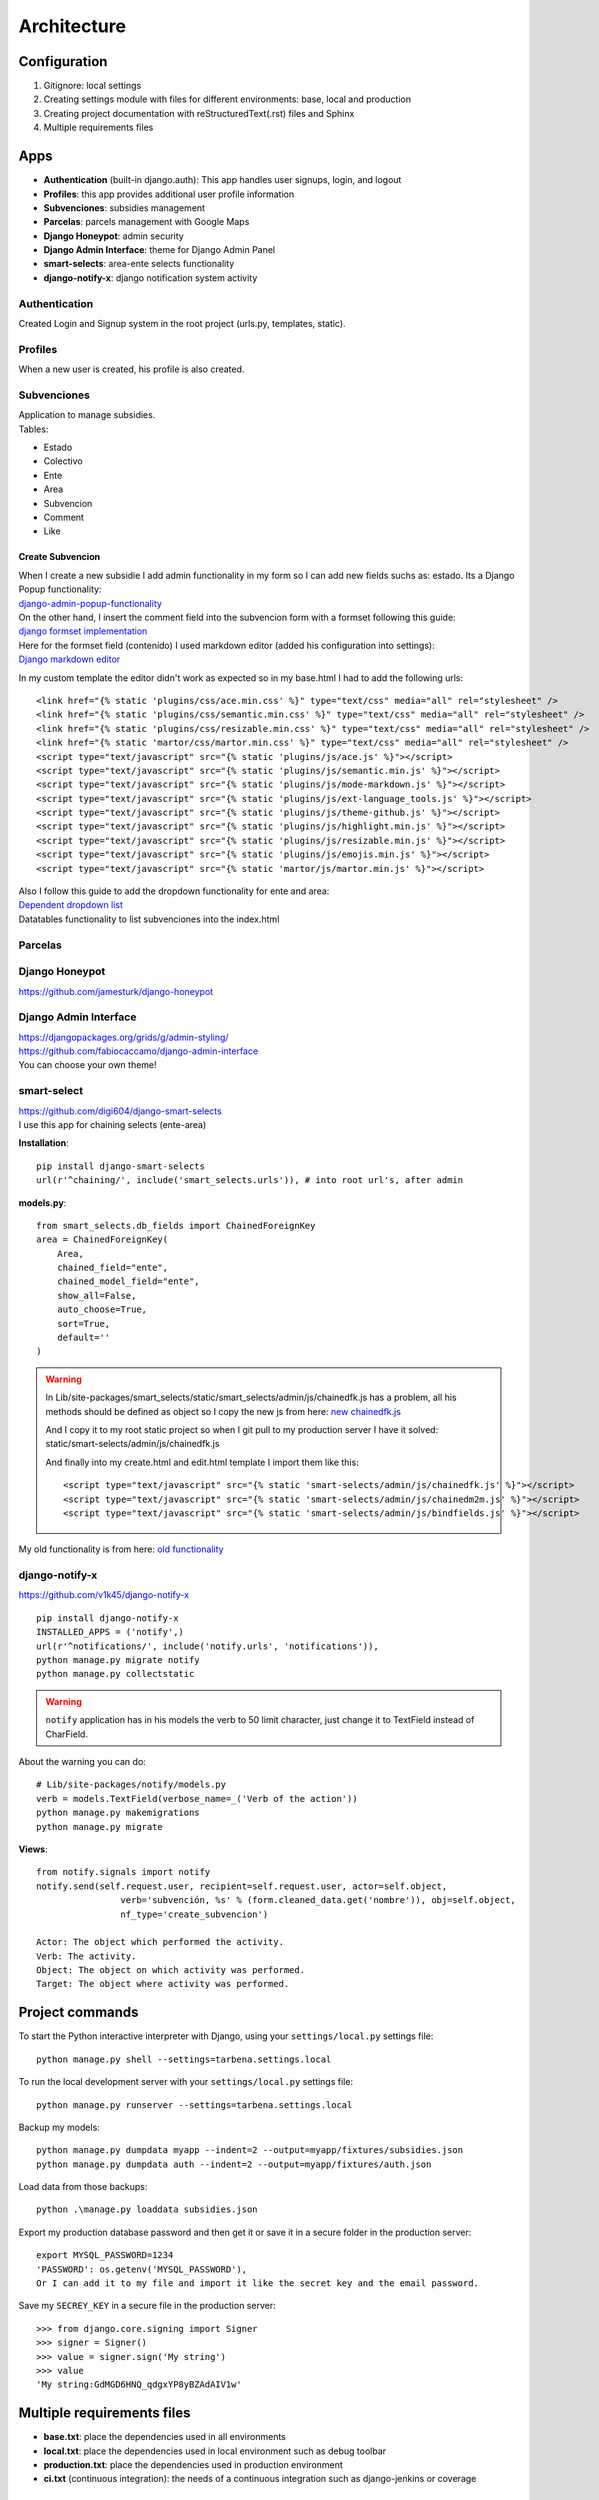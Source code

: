Architecture
============

Configuration
-------------
1. Gitignore: local settings 
2. Creating settings module with files for different environments: base, local and production 
3. Creating project documentation with reStructuredText(.rst) files and Sphinx
4. Multiple requirements files

Apps
----
- **Authentication** (built-in django.auth): This app handles user signups, login, and logout
- **Profiles**: this app provides additional user profile information
- **Subvenciones**: subsidies management
- **Parcelas**: parcels management with Google Maps
- **Django Honeypot**: admin security
- **Django Admin Interface**: theme for Django Admin Panel
- **smart-selects**: area-ente selects functionality
- **django-notify-x**: django notification system activity

Authentication
^^^^^^^^^^^^^^
Created Login and Signup system in the root project (urls.py, templates, static).

Profiles
^^^^^^^^
When a new user is created, his profile is also created.

Subvenciones
^^^^^^^^^^^^
| Application to manage subsidies.
| Tables:

- Estado
- Colectivo
- Ente
- Area
- Subvencion
- Comment
- Like

Create Subvencion
"""""""""""""""""
| When I create a new subsidie I add admin functionality in my form so I can add new fields suchs as: estado. Its a Django Popup functionality:
| `django-admin-popup-functionality <https://stackoverflow.com/questions/2347582/django-admin-popup-functionality>`_


| On the other hand, I insert the comment field into the subvencion form with a formset following this guide:
| `django formset implementation <http://pythonpiura.org/posts/implementando-django-formsets/>`_


| Here for the formset field (contenido) I used markdown editor (added his configuration into settings):
| `Django markdown editor <https://github.com/agusmakmun/django-markdown-editor>`_

In my custom template the editor didn't work as expected so in my base.html I had to add the following urls::

    <link href="{% static 'plugins/css/ace.min.css' %}" type="text/css" media="all" rel="stylesheet" />
    <link href="{% static 'plugins/css/semantic.min.css' %}" type="text/css" media="all" rel="stylesheet" />
    <link href="{% static 'plugins/css/resizable.min.css' %}" type="text/css" media="all" rel="stylesheet" />
    <link href="{% static 'martor/css/martor.min.css' %}" type="text/css" media="all" rel="stylesheet" />
    <script type="text/javascript" src="{% static 'plugins/js/ace.js' %}"></script>
    <script type="text/javascript" src="{% static 'plugins/js/semantic.min.js' %}"></script>
    <script type="text/javascript" src="{% static 'plugins/js/mode-markdown.js' %}"></script>
    <script type="text/javascript" src="{% static 'plugins/js/ext-language_tools.js' %}"></script>
    <script type="text/javascript" src="{% static 'plugins/js/theme-github.js' %}"></script>
    <script type="text/javascript" src="{% static 'plugins/js/highlight.min.js' %}"></script>
    <script type="text/javascript" src="{% static 'plugins/js/resizable.min.js' %}"></script>
    <script type="text/javascript" src="{% static 'plugins/js/emojis.min.js' %}"></script>
    <script type="text/javascript" src="{% static 'martor/js/martor.min.js' %}"></script>



| Also I follow this guide to add the dropdown functionality for ente and area:
| `Dependent dropdown list <https://simpleisbetterthancomplex.com/tutorial/2018/01/29/how-to-implement-dependent-or-chained-dropdown-list-with-django.html>`_

| Datatables functionality to list subvenciones into the index.html


Parcelas
^^^^^^^^

Django Honeypot
^^^^^^^^^^^^^^^
`https://github.com/jamesturk/django-honeypot <https://github.com/jamesturk/django-honeypot>`_

Django Admin Interface
^^^^^^^^^^^^^^^^^^^^^^
| `https://djangopackages.org/grids/g/admin-styling/ <https://djangopackages.org/grids/g/admin-styling/>`_
| `https://github.com/fabiocaccamo/django-admin-interface <https://github.com/fabiocaccamo/django-admin-interface>`_
| You can choose your own theme!

smart-select
^^^^^^^^^^^^
| `https://github.com/digi604/django-smart-selects <https://github.com/digi604/django-smart-selects>`_
| I use this app for chaining selects (ente-area)

**Installation**::

    pip install django-smart-selects
    url(r'^chaining/', include('smart_selects.urls')), # into root url's, after admin

**models.py**::

    from smart_selects.db_fields import ChainedForeignKey
    area = ChainedForeignKey(
        Area,
        chained_field="ente",
        chained_model_field="ente",
        show_all=False,
        auto_choose=True,
        sort=True,
        default=''
    )

.. warning::
    In Lib/site-packages/smart_selects/static/smart_selects/admin/js/chainedfk.js has a problem, all his methods should be defined
    as object so I copy the new js from here:
    `new chainedfk.js <https://github.com/RafaDias/django-smart-selects/blob/61f182f4e56fa7f7eb1ca2fbf0fb922bb25c8a0e/smart_selects/static/smart-selects/admin/js/chainedfk.js>`_

    | And I copy it to my root static project so when I git pull to my production server I have it solved:
    | static/smart-selects/admin/js/chainedfk.js

    And finally into my create.html and edit.html template I import them like this::

        <script type="text/javascript" src="{% static 'smart-selects/admin/js/chainedfk.js' %}"></script>
        <script type="text/javascript" src="{% static 'smart-selects/admin/js/chainedm2m.js' %}"></script>
        <script type="text/javascript" src="{% static 'smart-selects/admin/js/bindfields.js' %}"></script>

My old functionality is from here: `old functionality <https://simpleisbetterthancomplex.com/tutorial/2018/01/29/how-to-implement-dependent-or-chained-dropdown-list-with-django.html>`_

django-notify-x
^^^^^^^^^^^^^^^
`https://github.com/v1k45/django-notify-x <https://github.com/v1k45/django-notify-x>`_
::

    pip install django-notify-x
    INSTALLED_APPS = ('notify',)
    url(r'^notifications/', include('notify.urls', 'notifications')),
    python manage.py migrate notify
    python manage.py collectstatic

.. warning::
     ``notify`` application has in his models the verb to 50 limit character, just change it to TextField instead of CharField.

About the warning you can do::

    # Lib/site-packages/notify/models.py
    verb = models.TextField(verbose_name=_('Verb of the action'))
    python manage.py makemigrations
    python manage.py migrate

**Views**::

    from notify.signals import notify
    notify.send(self.request.user, recipient=self.request.user, actor=self.object,
                    verb='subvención, %s' % (form.cleaned_data.get('nombre')), obj=self.object,
                    nf_type='create_subvencion')

    Actor: The object which performed the activity.
    Verb: The activity.
    Object: The object on which activity was performed.
    Target: The object where activity was performed.

Project commands
----------------
To start the Python interactive interpreter with Django, using your ``settings/local.py`` settings file::

    python manage.py shell --settings=tarbena.settings.local

To run the local development server with your ``settings/local.py`` settings file::

    python manage.py runserver --settings=tarbena.settings.local

Backup my models::

    python manage.py dumpdata myapp --indent=2 --output=myapp/fixtures/subsidies.json
    python manage.py dumpdata auth --indent=2 --output=myapp/fixtures/auth.json

Load data from those backups::

    python .\manage.py loaddata subsidies.json

Export my production database password and then get it or save it in a secure folder in the production server::

    export MYSQL_PASSWORD=1234
    'PASSWORD': os.getenv('MYSQL_PASSWORD'),
    Or I can add it to my file and import it like the secret key and the email password.



Save my ``SECREY_KEY`` in a secure file in the production server::

    >>> from django.core.signing import Signer
    >>> signer = Signer()
    >>> value = signer.sign('My string')
    >>> value
    'My string:GdMGD6HNQ_qdgxYP8yBZAdAIV1w'

Multiple requirements files
---------------------------
- **base.txt**: place the dependencies used in all environments
- **local.txt**: place the dependencies used in local environment such as debug toolbar
- **production.txt**: place the dependencies used in production environment
- **ci.txt** (continuous integration): the needs of a continuous integration such as django-jenkins or coverage

Admin Documentation
-------------------
`https://docs.djangoproject.com/en/1.11/ref/contrib/admin/admindocs/ <https://docs.djangoproject.com/en/1.11/ref/contrib/admin/admindocs/>`_
::

    pip install docutils